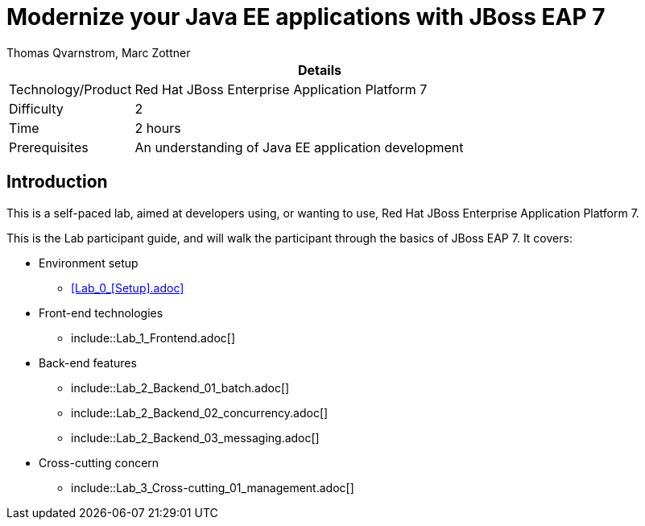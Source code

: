 = Modernize your Java EE applications with JBoss EAP 7
Thomas Qvarnstrom, Marc Zottner

[cols="1,4", options="header"]
|===
2+|  Details
| Technology/Product | Red Hat JBoss Enterprise Application Platform 7
| Difficulty | 2
| Time | 2 hours
| Prerequisites | An understanding of Java EE application development
|===

== Introduction

This is a self-paced lab, aimed at developers using, or wanting to use, Red Hat JBoss Enterprise Application Platform 7.

This is the Lab participant guide, and will walk the participant through the basics of JBoss EAP 7. It covers:

* Environment setup

** <<Lab_0_[Setup].adoc>>

* Front-end technologies

** include::Lab_1_Frontend.adoc[]

* Back-end features

** include::Lab_2_Backend_01_batch.adoc[]
** include::Lab_2_Backend_02_concurrency.adoc[]
** include::Lab_2_Backend_03_messaging.adoc[]

* Cross-cutting concern

** include::Lab_3_Cross-cutting_01_management.adoc[]
